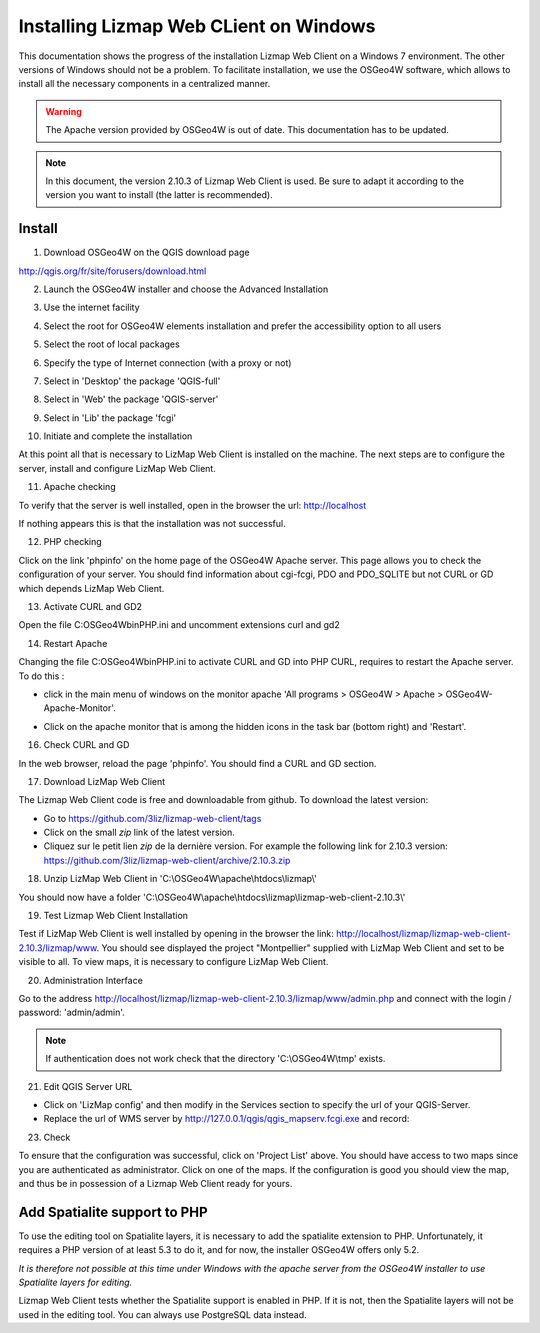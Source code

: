 ===============================================================
Installing Lizmap Web CLient on Windows
===============================================================

This documentation shows the progress of the installation Lizmap Web Client on a Windows 7 environment. The other versions of Windows should not be a problem. To facilitate installation, we use the OSGeo4W software, which allows to install all the necessary components in a centralized manner.

.. warning:: The Apache version provided by OSGeo4W is out of date. This documentation has to be updated.

.. note:: In this document, the version 2.10.3 of Lizmap Web Client is used. Be sure to adapt it according to the version you want to install (the latter is recommended).

Install
===============================================================

1. Download OSGeo4W on the QGIS download page

http://qgis.org/fr/site/forusers/download.html

2. Launch the OSGeo4W installer and choose the Advanced Installation

.. image:: /images/installation-osgeo4w-01.jpg
   :align: center

3. Use the internet facility

.. image:: /images/installation-osgeo4w-02.jpg
   :align: center

4. Select the root for OSGeo4W elements installation and prefer the accessibility option to all users

.. image:: /images/installation-osgeo4w-03.jpg
   :align: center

5. Select the root of local packages

.. image:: /images/installation-osgeo4w-04.jpg
   :align: center

6. Specify the type of Internet connection (with a proxy or not)

.. image:: /images/installation-osgeo4w-05.jpg
   :align: center

7. Select in 'Desktop' the package 'QGIS-full'

.. image:: /images/installation-osgeo4w-06.jpg
   :align: center

8. Select in 'Web' the package 'QGIS-server'

.. image:: /images/installation-osgeo4w-07.jpg
   :align: center

9. Select in 'Lib' the package 'fcgi'

.. image:: /images/installation-osgeo4w-08.jpg
   :align: center

10. Initiate and complete the installation

At this point all that is necessary to LizMap Web Client is installed on the machine.
The next steps are to configure the server, install and configure LizMap Web Client.

11. Apache checking

To verify that the server is well installed, open in the browser the url: http://localhost

If nothing appears this is that the installation was not successful.

12. PHP checking

Click on the link 'phpinfo' on the home page of the OSGeo4W Apache server. This page allows you to check the configuration of your server. You should find information about cgi-fcgi, PDO and PDO_SQLITE but not CURL or GD which depends LizMap Web Client.

.. image:: /images/installation-osgeo4w-09.jpg
   :align: center

.. image:: /images/installation-osgeo4w-10.jpg
   :align: center

13. Activate CURL and GD2

Open the file C:\OSGeo4W\bin\PHP.ini and uncomment extensions curl and gd2

.. image:: /images/installation-osgeo4w-11.jpg
   :align: center

14. Restart Apache

Changing the file C:\OSGeo4W\bin\PHP.ini to activate CURL and GD into PHP CURL, requires to restart the Apache server. To do this :

* click in the main menu of windows on the monitor apache 'All programs > OSGeo4W > Apache > OSGeo4W-Apache-Monitor'.

  .. image:: /images/installation-osgeo4w-12.png
     :align: center

* Click on the apache monitor that is among the hidden icons in the task bar (bottom right) and 'Restart'.

  .. image:: /images/installation-osgeo4w-13.png
     :align: center

16. Check CURL and GD

In the web browser, reload the page 'phpinfo'. You should find a CURL and GD section.

.. image:: /images/installation-osgeo4w-14.jpg
   :align: center

17. Download LizMap Web Client

The Lizmap Web Client code is free and downloadable from github. To download the latest version:

* Go to https://github.com/3liz/lizmap-web-client/tags
* Click on the small *zip* link of the latest version.
* Cliquez sur le petit lien *zip* de la dernière version. For example the following link for 2.10.3 version: https://github.com/3liz/lizmap-web-client/archive/2.10.3.zip

18. Unzip LizMap Web Client in 'C:\\OSGeo4W\\apache\\htdocs\\lizmap\\'

You should now have a folder 'C:\\OSGeo4W\\apache\\htdocs\\lizmap\\lizmap-web-client-2.10.3\\'

19. Test Lizmap Web Client Installation


Test if LizMap Web Client is well installed by opening in the browser the link: http://localhost/lizmap/lizmap-web-client-2.10.3/lizmap/www. You should see displayed the project "Montpellier" supplied with LizMap Web Client and set to be visible to all. To view maps, it is necessary to configure LizMap Web Client.

20. Administration Interface

Go to the address http://localhost/lizmap/lizmap-web-client-2.10.3/lizmap/www/admin.php and connect with the login / password: 'admin/admin'.

.. note:: If authentication does not work check that the directory 'C:\\OSGeo4W\\tmp' exists.

21. Edit QGIS Server URL

* Click on 'LizMap config' and then modify in the Services section to specify the url of your QGIS-Server.

* Replace the url of WMS server by http://127.0.0.1/qgis/qgis_mapserv.fcgi.exe and record:

.. image:: /images/installation-osgeo4w-17.jpg
   :align: center

23. Check

To ensure that the configuration was successful, click on 'Project List' above. You should have access to two maps since you are authenticated as administrator. Click on one of the maps. If the configuration is good you should view the map, and thus be in possession of a Lizmap Web Client ready for yours.


Add Spatialite support to PHP
==============================================================

To use the editing tool on Spatialite layers, it is necessary to add the spatialite extension to PHP. Unfortunately, it requires a PHP version of at least 5.3 to do it, and for now, the installer OSGeo4W offers only 5.2.

*It is therefore not possible at this time under Windows with the apache server from the OSGeo4W installer to use Spatialite layers for editing.*

Lizmap Web Client tests whether the Spatialite support is enabled in PHP. If it is not, then the Spatialite layers will not be used in the editing tool. You can always use PostgreSQL data instead.
